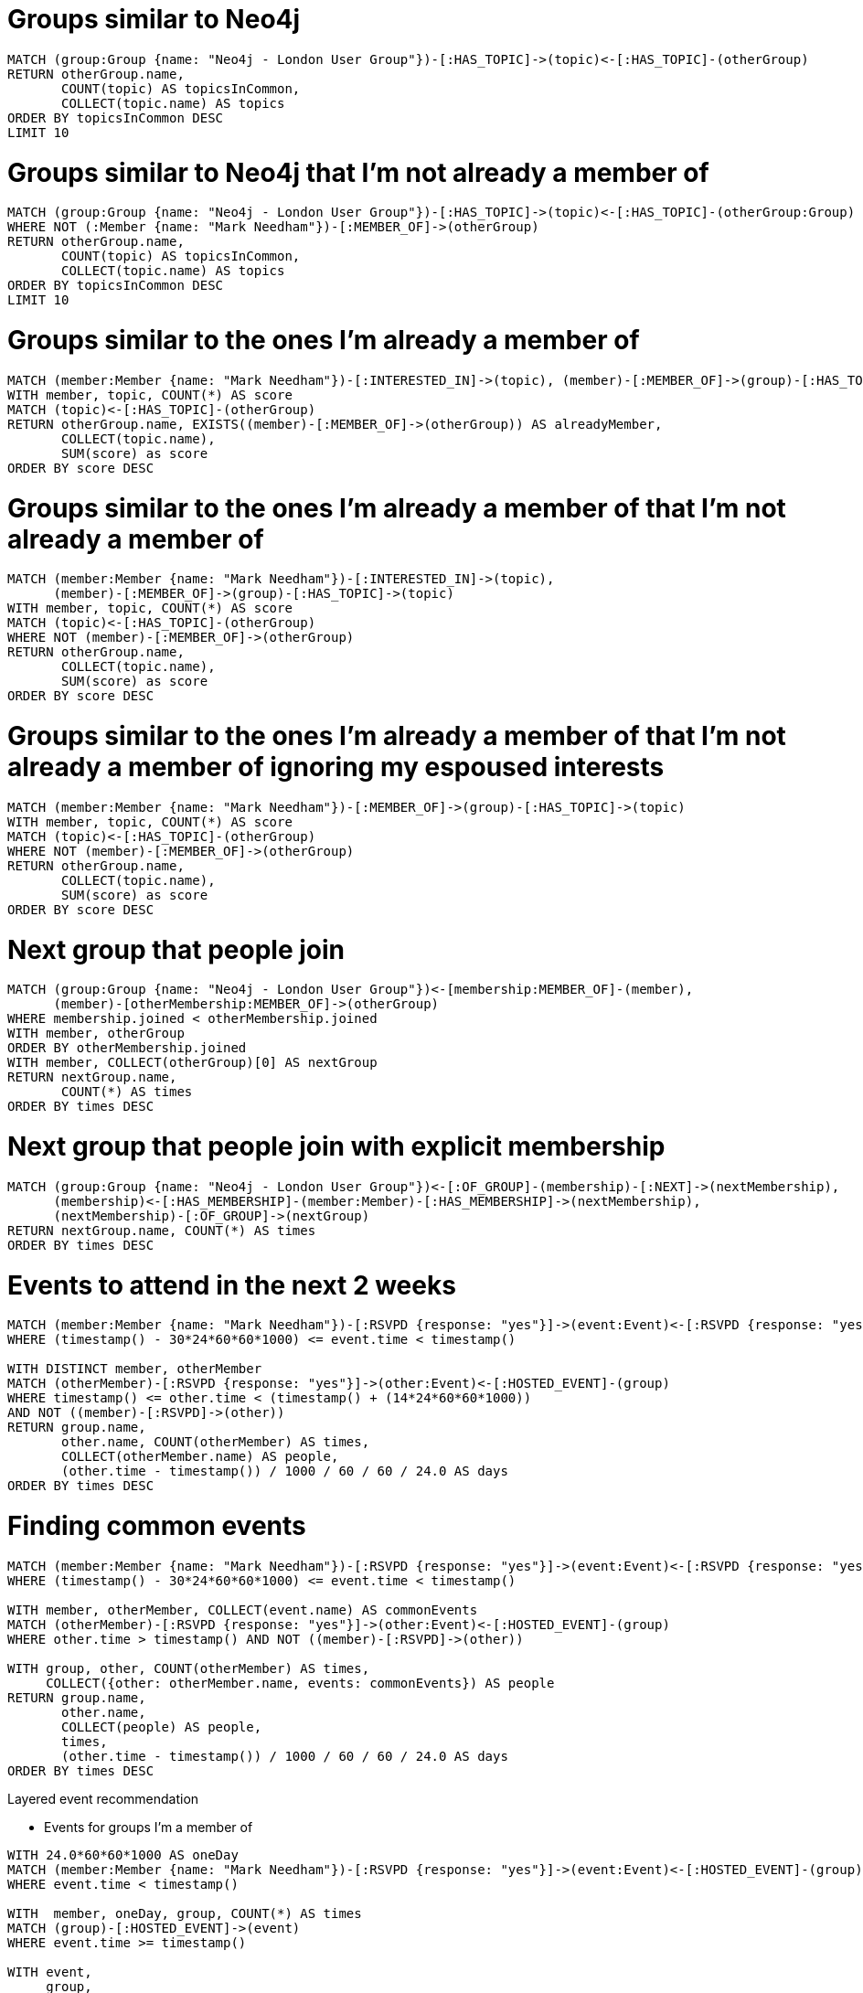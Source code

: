 = Groups similar to Neo4j

[source, cypher]
----
MATCH (group:Group {name: "Neo4j - London User Group"})-[:HAS_TOPIC]->(topic)<-[:HAS_TOPIC]-(otherGroup)
RETURN otherGroup.name,
       COUNT(topic) AS topicsInCommon,
       COLLECT(topic.name) AS topics
ORDER BY topicsInCommon DESC
LIMIT 10
----

= Groups similar to Neo4j that I'm not already a member of

[source, cypher]
----
MATCH (group:Group {name: "Neo4j - London User Group"})-[:HAS_TOPIC]->(topic)<-[:HAS_TOPIC]-(otherGroup:Group)
WHERE NOT (:Member {name: "Mark Needham"})-[:MEMBER_OF]->(otherGroup)
RETURN otherGroup.name,
       COUNT(topic) AS topicsInCommon,
       COLLECT(topic.name) AS topics
ORDER BY topicsInCommon DESC
LIMIT 10
----

= Groups similar to the ones I'm already a member of

[source, cypher]
----
MATCH (member:Member {name: "Mark Needham"})-[:INTERESTED_IN]->(topic), (member)-[:MEMBER_OF]->(group)-[:HAS_TOPIC]->(topic)
WITH member, topic, COUNT(*) AS score
MATCH (topic)<-[:HAS_TOPIC]-(otherGroup)
RETURN otherGroup.name, EXISTS((member)-[:MEMBER_OF]->(otherGroup)) AS alreadyMember,
       COLLECT(topic.name),
       SUM(score) as score
ORDER BY score DESC
----

= Groups similar to the ones I'm already a member of that I'm not already a member of

[source, cypher]
----
MATCH (member:Member {name: "Mark Needham"})-[:INTERESTED_IN]->(topic),
      (member)-[:MEMBER_OF]->(group)-[:HAS_TOPIC]->(topic)
WITH member, topic, COUNT(*) AS score
MATCH (topic)<-[:HAS_TOPIC]-(otherGroup)
WHERE NOT (member)-[:MEMBER_OF]->(otherGroup)
RETURN otherGroup.name,
       COLLECT(topic.name),
       SUM(score) as score
ORDER BY score DESC
----

= Groups similar to the ones I'm already a member of that I'm not already a member of ignoring my espoused interests

[source, cypher]
----
MATCH (member:Member {name: "Mark Needham"})-[:MEMBER_OF]->(group)-[:HAS_TOPIC]->(topic)
WITH member, topic, COUNT(*) AS score
MATCH (topic)<-[:HAS_TOPIC]-(otherGroup)
WHERE NOT (member)-[:MEMBER_OF]->(otherGroup)
RETURN otherGroup.name,
       COLLECT(topic.name),
       SUM(score) as score
ORDER BY score DESC
----

= Next group that people join

[source, cypher]
----
MATCH (group:Group {name: "Neo4j - London User Group"})<-[membership:MEMBER_OF]-(member),
      (member)-[otherMembership:MEMBER_OF]->(otherGroup)
WHERE membership.joined < otherMembership.joined
WITH member, otherGroup
ORDER BY otherMembership.joined
WITH member, COLLECT(otherGroup)[0] AS nextGroup
RETURN nextGroup.name,
       COUNT(*) AS times
ORDER BY times DESC
----

= Next group that people join with explicit membership

[source, cypher]
----
MATCH (group:Group {name: "Neo4j - London User Group"})<-[:OF_GROUP]-(membership)-[:NEXT]->(nextMembership),
      (membership)<-[:HAS_MEMBERSHIP]-(member:Member)-[:HAS_MEMBERSHIP]->(nextMembership),
      (nextMembership)-[:OF_GROUP]->(nextGroup)
RETURN nextGroup.name, COUNT(*) AS times
ORDER BY times DESC
----

= Events to attend in the next 2 weeks

[source, cypher]
----
MATCH (member:Member {name: "Mark Needham"})-[:RSVPD {response: "yes"}]->(event:Event)<-[:RSVPD {response: "yes"}]-(otherMember:Member)
WHERE (timestamp() - 30*24*60*60*1000) <= event.time < timestamp()

WITH DISTINCT member, otherMember
MATCH (otherMember)-[:RSVPD {response: "yes"}]->(other:Event)<-[:HOSTED_EVENT]-(group)
WHERE timestamp() <= other.time < (timestamp() + (14*24*60*60*1000))
AND NOT ((member)-[:RSVPD]->(other))
RETURN group.name,
       other.name, COUNT(otherMember) AS times,
       COLLECT(otherMember.name) AS people,
       (other.time - timestamp()) / 1000 / 60 / 60 / 24.0 AS days
ORDER BY times DESC
----

= Finding common events

[source, cypher]
----
MATCH (member:Member {name: "Mark Needham"})-[:RSVPD {response: "yes"}]->(event:Event)<-[:RSVPD {response: "yes"}]-(otherMember:Member)
WHERE (timestamp() - 30*24*60*60*1000) <= event.time < timestamp()

WITH member, otherMember, COLLECT(event.name) AS commonEvents
MATCH (otherMember)-[:RSVPD {response: "yes"}]->(other:Event)<-[:HOSTED_EVENT]-(group)
WHERE other.time > timestamp() AND NOT ((member)-[:RSVPD]->(other))

WITH group, other, COUNT(otherMember) AS times,
     COLLECT({other: otherMember.name, events: commonEvents}) AS people
RETURN group.name,
       other.name,
       COLLECT(people) AS people,
       times,
       (other.time - timestamp()) / 1000 / 60 / 60 / 24.0 AS days
ORDER BY times DESC
----


Layered event recommendation

* Events for groups I'm a member of

[source, cypher]
----
WITH 24.0*60*60*1000 AS oneDay
MATCH (member:Member {name: "Mark Needham"})-[:RSVPD {response: "yes"}]->(event:Event)<-[:HOSTED_EVENT]-(group)
WHERE event.time < timestamp()

WITH  member, oneDay, group, COUNT(*) AS times
MATCH (group)-[:HOSTED_EVENT]->(event)
WHERE event.time >= timestamp()

WITH event,
     group,
     SUM(times) AS previousEvents,
     round((event.time - timestamp()) / oneDay) AS days,
     EXISTS((member)-[:RSVPD {response: "yes"}]->(event)) AS attending
RETURN event.name,
       group.name,
       previousEvents,
       50 * (1 - exp((-1.0 * (log(5.0) / 40)) * previousEvents)) AS eventScore,
       days, attending
ORDER BY eventScore DESC
----


* Events for topics I'm interested in
* Events for indirect topics that I'm interested in
* Events that my peers go to

Cosine similarity between people based on liking the same movies

[source, cypher]
----
MATCH (p1:Person) -[x:RATED]-> (m:Movie) <-[y:RATED]- (p2:Person)
WITH  SUM(x.rating * y.rating) AS xyDotProduct,
      SQRT(REDUCE(xDot = 0.0, a IN COLLECT(x.rating) | xDot + a^2)) AS xLength,
      SQRT(REDUCE(yDot = 0.0, b IN COLLECT(y.rating) | yDot + b^2)) AS yLength,
      p1, p2
MERGE (p1)-[s:SIMILARITY]-(p2)
SET   s.similarity = xyDotProduct / (xLength * yLength)
----

* Use this for people similarity based on attending the same events
* Also use for similarity between topics based on how many times they co-occur in groups/members

[source, cypher]
----
MATCH (m:Member)-[:RSVPD {response: "yes"}]->()
WITH m, COUNT(*) AS times
RETURN round(log(times)) AS log, COUNT(*)
ORDER BY log
----

[source, cypher]
----
// checking which topics we're missing that I'm probably interested in
MATCH (m:Member {name:"Mark Needham"})-[:RSVPD {response:"yes"}]->(event)<-[:HOSTED_EVENT]->()-[:HAS_TOPIC]->(topic)
WITH m, topic, COUNT(*) AS times, COLLECT(event.name) AS events WHERE times > 5
RETURN topic.name, EXISTS( (m)-[:INTERESTED_IN]->(topic)  ) AS alreadyInterested, times
ORDER BY times DESC
----
